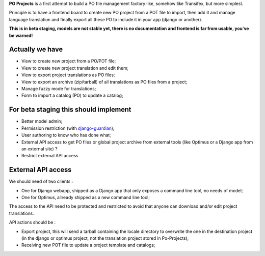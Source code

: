 .. _django-guardian: https://github.com/lukaszb/django-guardian

**PO Projects** is a first attempt to build a PO file management factory like, 
somehow like Transifex, but more simplest.

Principle is to have a frontend board to create new PO project from a POT file to import, 
then add it and manage language translation and finally export all these PO to include it 
in your app (django or another).

**This is in beta staging, models are not stable yet, there is no documentation and frontend is far from usable, you've be warned!**

Actually we have
================

* View to create new project from a PO/POT file;
* View to create new project translation and edit them;
* View to export project translations as PO files;
* View to export an archive (zip/tarball) of all translations as PO files from a project;
* Manage fuzzy mode for translations;
* Form to import a catalog (PO) to update a catalog;

For beta staging this should implement
======================================

* Better model admin;
* Permission restriction (with `django-guardian`_);
* User authoring to know who has done what;
* External API access to get PO files or global project archive from external tools 
  (like Optimus or a Django app from an external site) ?
* Restrict external API access

External API access
===================

We should need of two clients : 

* One for Django webapp, shipped as a Django app that only exposes a command line tool, no needs of model;
* One for Optimus, allready shipped as a new command line tool;

The access to the API need to be protected and restricted to avoid that anyone can download and/or edit project translations.

API actions should be :

* Export project, this will send a tarball containing the locale directory to overwrite the one in the destination project (in the django or optimus project, not the translation project stored in Po-Projects);
* Receiving new POT file to update a project template and catalogs;

